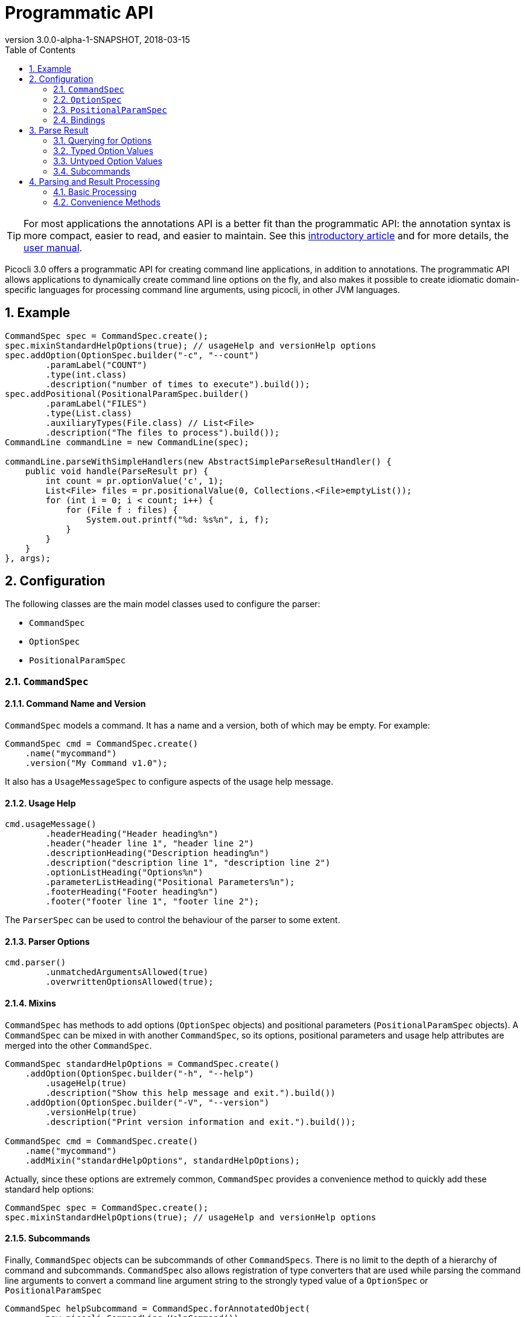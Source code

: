 = Programmatic API
//:author: Remko Popma
//:email: rpopma@apache.org
:revnumber: 3.0.0-alpha-1-SNAPSHOT
:revdate: 2018-03-15
:toc: left
:numbered:
:toclevels: 2
:source-highlighter: coderay
:icons: font
:imagesdir: images

TIP: For most applications the annotations API is a better fit than the programmatic API: the annotation syntax is more compact, easier to read, and easier to maintain. See this https://github.com/remkop/picocli/wiki/Picocli-2.0:-Do-More-With-Less[introductory article] and for more details, the http://picocli.info[user manual].

Picocli 3.0 offers a programmatic API for creating command line applications, in addition to annotations. The programmatic API allows applications to dynamically create command line options on the fly, and also makes it possible to create idiomatic domain-specific languages for processing command line arguments, using picocli, in other JVM languages.

== Example

[source,java]
----
CommandSpec spec = CommandSpec.create();
spec.mixinStandardHelpOptions(true); // usageHelp and versionHelp options
spec.addOption(OptionSpec.builder("-c", "--count")
        .paramLabel("COUNT")
        .type(int.class)
        .description("number of times to execute").build());
spec.addPositional(PositionalParamSpec.builder()
        .paramLabel("FILES")
        .type(List.class)
        .auxiliaryTypes(File.class) // List<File>
        .description("The files to process").build());
CommandLine commandLine = new CommandLine(spec);

commandLine.parseWithSimpleHandlers(new AbstractSimpleParseResultHandler() {
    public void handle(ParseResult pr) {
        int count = pr.optionValue('c', 1);
        List<File> files = pr.positionalValue(0, Collections.<File>emptyList());
        for (int i = 0; i < count; i++) {
            for (File f : files) {
                System.out.printf("%d: %s%n", i, f);
            }
        }
    }
}, args);
----

== Configuration
The following classes are the main model classes used to configure the parser:

* `CommandSpec`
* `OptionSpec`
* `PositionalParamSpec`


=== `CommandSpec`

==== Command Name and Version
`CommandSpec` models a command. It has a name and a version, both of which may be empty.  For example:

[source,java]
----
CommandSpec cmd = CommandSpec.create()
    .name("mycommand")
    .version("My Command v1.0");
----

It also has a `UsageMessageSpec` to configure aspects of the usage help message.

==== Usage Help
[source,java]
----
cmd.usageMessage()
        .headerHeading("Header heading%n")
        .header("header line 1", "header line 2")
        .descriptionHeading("Description heading%n")
        .description("description line 1", "description line 2")
        .optionListHeading("Options%n")
        .parameterListHeading("Positional Parameters%n");
        .footerHeading("Footer heading%n")
        .footer("footer line 1", "footer line 2");
----
The `ParserSpec` can be used to control the behaviour of the parser to some extent.

==== Parser Options
[source,java]
----
cmd.parser()
        .unmatchedArgumentsAllowed(true)
        .overwrittenOptionsAllowed(true);
----

==== Mixins
`CommandSpec` has methods to add options (`OptionSpec` objects) and positional parameters (`PositionalParamSpec` objects). A `CommandSpec` can be mixed in with another `CommandSpec`, so its options, positional parameters and usage help attributes are merged into the other `CommandSpec`.
[source,java]
----
CommandSpec standardHelpOptions = CommandSpec.create()
    .addOption(OptionSpec.builder("-h", "--help")
        .usageHelp(true)
        .description("Show this help message and exit.").build())
    .addOption(OptionSpec.builder("-V", "--version")
        .versionHelp(true)
        .description("Print version information and exit.").build());

CommandSpec cmd = CommandSpec.create()
    .name("mycommand")
    .addMixin("standardHelpOptions", standardHelpOptions);
----
Actually, since these options are extremely common, `CommandSpec` provides a convenience method to quickly add these standard help options:
[source,java]
----
CommandSpec spec = CommandSpec.create();
spec.mixinStandardHelpOptions(true); // usageHelp and versionHelp options
----

==== Subcommands
Finally, `CommandSpec` objects can be subcommands of other `CommandSpecs`. There is no limit to the depth of a hierarchy of command and subcommands. `CommandSpec` also allows registration of type converters that are used while parsing the command line arguments to convert a command line argument string to the strongly typed value of a `OptionSpec` or `PositionalParamSpec`
[source,java]
----
CommandSpec helpSubcommand = CommandSpec.forAnnotatedObject(
        new picocli.CommandLine.HelpCommand());

CommandSpec cmd = CommandSpec.create()
    .name("mycommand")
    .addSubcommand("help", helpSubcommand);
----

=== `OptionSpec`
`OptionSpec` models a command option. An `OptionSpec` must have at least one name, which is used during parsing to match command line arguments. Other attributes can be left empty and picocli will give them a reasonable default value. This defaulting is why `OptionSpec` objects are created with a builder: this allows you to specify only some attributes and let picocli initialise the other attributes. For example, if only the option’s name is specified, picocli assumes the option takes no parameters (arity = 0), and is of type `boolean`. Another example, if arity is larger than `1`, picocli sets the type to `List` and the `auxiliary type` to `String`.

Once an `OptionSpec` is constructed, its configuration becomes immutable, but its `value` can still be modified. Usually the value is set during command line parsing when a command line argument matches one of the option names.

The value is set via a _binding_. We’ll come back to bindings later in this document.

Similar to the annotation API, `OptionSpec` objects have `help`, `usageHelp` and `versionHelp` attributes. When the parser matches an option that was marked with any of these attributes, it will no longer validate that all required arguments exist. See the section below on the `parseWithHandler(s)` and `parseWithSimpleHandler(s)` methods that automatically print help when requested.

=== `PositionalParamSpec`

`PositionalParamSpec` objects don’t have names, but have an index range instead. A single `PositionalParamSpec` object can capture multiple positional parameters. The default index range is set to `0..*` (all indices). A command may have multiple `PositionalParamSpec` objects to capture positional parameters at different index ranges. This can be useful if positional parameters at different index ranges have different data types.

Similar to `OptionSpec` objects, Once a `PositionalParamSpec` is constructed, its configuration becomes immutable, but its `value` can still be modified. Usually the value is set during command line parsing when a non-option command line argument is encountered at a position in its index range.

The value is set via a _binding_. We’ll look at bindings next.

=== Bindings
Bindings decouple the option and positional parameter specification from the place where their value is held.

Option specifications and positional parameter specifications created from annotated objects have a `FieldBinding` (and in the near future they can have a `MethodBinding`), so when the value is set on an option specification, the field's value is set (or the setter method is invoked).

Option specifications and positional parameter specifications created programmatically without annotated object by default have an `ObjectBinding` that simply stores the value in a field of the `ObjectBinding`.

You may create a custom binding that delegates to some other data structure to retrieve and store the value.

Below is the `IBinding` interface definition:
[source,java]
----
public static interface IBinding {

    /** Returns the current value of the binding. For multi-value options and positional
     * parameters, this method returns an array, collection or map to add values to.
     * @throws PicocliException if a problem occurred while obtaining the current value
     */
    <T> T get() throws PicocliException;

    /** Sets the new value of the binding. For multi-value options and positional
     * parameters, this method is used to set a new array instance that is one element
     * larger than the previous instance, or to initialize the collection or map when
     * the {@link #get() getter} returned {@code null}. For single-value options and
     * positional parameters, this method simply sets the value.
     *
     * @param value the new value of the binding
     * @param <T> type of the value
     * @return the previous value of the binding (if supported by this binding)
     * @throws PicocliException if a problem occurred while setting the new value
     */
    <T> T set(T value) throws PicocliException;
}
----

== Parse Result
For the below examples, we use the following parser configuration:
[source,java]
----
CommandSpec spec = CommandSpec.create();
spec.addOption(OptionSpec.builder("-V", "--verbose").build());
spec.addOption(OptionSpec.builder("-f", "--file")
        .paramLabel("FILES")
        .type(List.class)
        .auxiliaryTypes(File.class) // so, this option is of type List<File>
        .description("The files to process").build());
CommandLine commandLine = new CommandLine(spec);
----

=== Querying for Options

The `CommandLine::parseArgs` method returns a `ParseResult` object that allows client code to query which options and positional parameters were matched for a given command.

[source,java]
----
String[] args = { "--verbose", "-f", "file1", "--file=file2" };
ParseResult pr = commandLine.parseArgs(args);

List<String> originalArgs = pr.originalArgs(); // lists all command line args
assert Arrays.asList(args).equals(originalArgs);

assert pr.hasOption("--verbose"); // as specified on command line
assert pr.hasOption("-V");        // other aliases work also
assert pr.hasOption('V');         // single-character alias works too
assert pr.hasOption("verbose");   // and, command name without hyphens
----

=== Typed Option Values

The `optionValue` method returns the command line value or values, converted to the option's type. This method requires a default value, which will be returned in case the option was not specified on the command line. In the above example, we defined the `--file` option to be of type `List<File>`, so we pass in an empty list as the default value:

[source,java]
----
ParseResult pr = commandLine.parseArgs("-f", "file1", "--file=file2");

List<File> defaultValue = Collections.emptyList();
List<File> expected     = Arrays.asList(new File("file1"), new File("file2"));

assert expected.equals(pr.optionValue('f', defaultValue));
assert expected.equals(pr.optionValue("--file", defaultValue));
----

=== Untyped Option Values

The `rawOptionValue` method returns the String argument specified on the command line. If the command line contains multiple arguments for this option, the first value is returned. Use the `rawOptionValues` method to get a list of all values specified on the command line for an option.

[source,java]
----
assert "file1".equals(pr.rawOptionValue('f'));       // single-character alias
assert "file1".equals(pr.rawOptionValue("-f"));      // short name
assert "file1".equals(pr.rawOptionValue("--file"));  // long name

List<String> expected = Arrays.asList("file1", "file2");
assert expected.equals(pr.rawOptionValues("f"));     // short name without hyphens
assert expected.equals(pr.rawOptionValues("file"));  // long name without hyphens
----

=== Subcommands

Use the `hasSubcommand` method to determine whether the command line contained subcommands. The `subcommand` method returns a different `ParseResult` object that can be used to query which options and positional parameters were matched for the subcommand.
[source,java]
----
class App {
    @Option(names = "-x") String x;
}
class Sub {
    @Parameters String[] all;
}
CommandLine cmd = new CommandLine(new App());
cmd.addSubcommand("sub", new Sub());
ParseResult parseResult = cmd.parseArgs("-x", "xval", "sub", "1", "2", "3");

assert parseResult.hasOption("-x");
assert "xval".equals(parseResult.optionValue("-x", "default"));

assert parseResult.hasSubcommand();
ParseResult subResult = parseResult.subcommand();

assert  subResult.hasPositional(0);
assert  subResult.hasPositional(1);
assert  subResult.hasPositional(2);
assert !subResult.hasPositional(3);
assert "1".equals(subResult.rawPositionalValue(0));
assert "2".equals(subResult.rawPositionalValue(1));
assert "3".equals(subResult.rawPositionalValue(2));
----


== Parsing and Result Processing

=== Basic Processing
The most basic way to parse the command line is to call the `CommandLine::parseArgs` method and inspect the resulting `ParseResult` object.

For example:
[source,java]
----
CommandSpec spec = CommandSpec.create();
// add options and positional parameters

CommandLine commandLine = new CommandLine(spec);
try {
    ParseResult pr = commandLine.parseArgs(args);
    if (CommandLine.printHelpIfRequested(pr)) {
        return;
    }
    int count = pr.optionValue('c', 1);
    List<File> files = pr.positionalValue(0, Collections.<File>emptyList());
    for (int i = 0; i < count; i++) {
        for (File f : files) {
            System.out.printf("%d: %s%n", i, f);
        }
    }
} catch (ParseException invalidInput) {
    System.err.println(invalidInput.getMessage());
    invalidInput.getCommandLine().usage(System.err);
}
----

=== Convenience Methods

There are a number of `parseWithHandler` convenience methods to reduce some boilerplate when processing the `ParseResult` programmatically. The convenience methods take care of printing help when requested by the user, and handle invalid input.


==== Handlers Without Return Value
Call the `parseWithSimpleHandler` method with a `AbstractSimpleParseResultHandler` subclass to process the parse result without returning a result value.  Note the absence of error handling and checking of whether the user requested help.  The `handle` method contains only your business logic.

Example:

[source,java]
----
CommandSpec spec = CommandSpec.create();
// add options and positional parameters

CommandLine commandLine = new CommandLine(spec);
commandLine.parseWithSimpleHandler(new AbstractSimpleParseResultHandler() {
    public void handle(ParseResult pr) {
        int count = pr.optionValue('c', 1);
        List<File> files = pr.positionalValue(0, Collections.<File>emptyList());
        for (int i = 0; i < count; i++) {
            for (File f : files) {
                System.out.printf("%d: %s%n", i, f);
            }
        }
    }
}, args);
----

A variation of this method, `parseWithSimpleHandlers`, additionally takes an `IExceptionHandler2<Void>` to customize how invalid input should be handled and optionally set an exit code for when the input was invalid.

Example:

[source,java]
----
CommandSpec spec = CommandSpec.create();
// add options and positional parameters

CommandLine commandLine = new CommandLine(spec);
commandLine.parseWithSimpleHandlers(new AbstractSimpleParseResultHandler() {
    public void handle(ParseResult pr) {...}
}.useOut(System.out).andExit(123),
        new DefaultExceptionHandler<Void>().andExit(567),
        args);
----

==== Handlers with Return Value

It is possible for the parse result processing logic to return a result. To accomplish this, call the `CommandLine::parseWithHandler` method with a class that extends `AbstractParseResultHandler` and a prototype return value. The `process` method may return a completely different return value object (as long as it has the correct type) or it can modify the return value object that was passed in to the `parseWithHandler` method.

Example:

[source,java]
----
CommandSpec spec = CommandSpec.create();
// add options and positional parameters

CommandLine commandLine = new CommandLine(spec);

class MyResult {
    List<File> files = new ArrayList<File>();
}

class MyHandler extends AbstractParseResultHandler<MyResult> {
    public MyResult handle(ParseResult pr, MyResult returnValue) {
        int count = pr.optionValue('c', 1);
        List<File> files = pr.positionalValue(0, Collections.<File>emptyList());
        for (File f : files) {
            for (int i = 0; i < count; i++) {
                returnValue.files.add(f);
            }
        }
        return returnValue;
    }
    protected MyHandler self() { return this; }
}

MyResult result = commandLine.parseWithHandler(new MyHandler(), new MyResult(), args);
// do something with result...
----


This method also has a variation, `parseWithHandlers`, which additionally takes an `IExceptionHandler2<MyResult>` to customize how invalid input should be handled and optionally set an exit code.

Example:

[source,java]
----
CommandSpec spec = CommandSpec.create();
// add options and positional parameters

CommandLine commandLine = new CommandLine(spec);
MyResult result = commandLine.parseWithHandler(
        new MyHandler().useOut(System.out).andExit(123),
        new MyResult(),
        new DefaultExceptionHandler<MyResult>().andExit(567),
        args);
// do something with result...
----